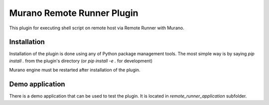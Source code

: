 Murano Remote Runner Plugin
~~~~~~~~~~~~~~~~~~~~~~~~~~~

This plugin for executing shell script on remote host via Remote Runner
with Murano.

Installation
------------

Installation of the plugin is done using any of Python package management
tools. The most simple way is by saying `pip install .` from the plugin's
directory (or `pip install -e .` for development)

Murano engine must be restarted after installation of the plugin.

Demo application
----------------

There is a demo application that can be used to test the plugin.
It is located in `remote_runner_application` subfolder.
